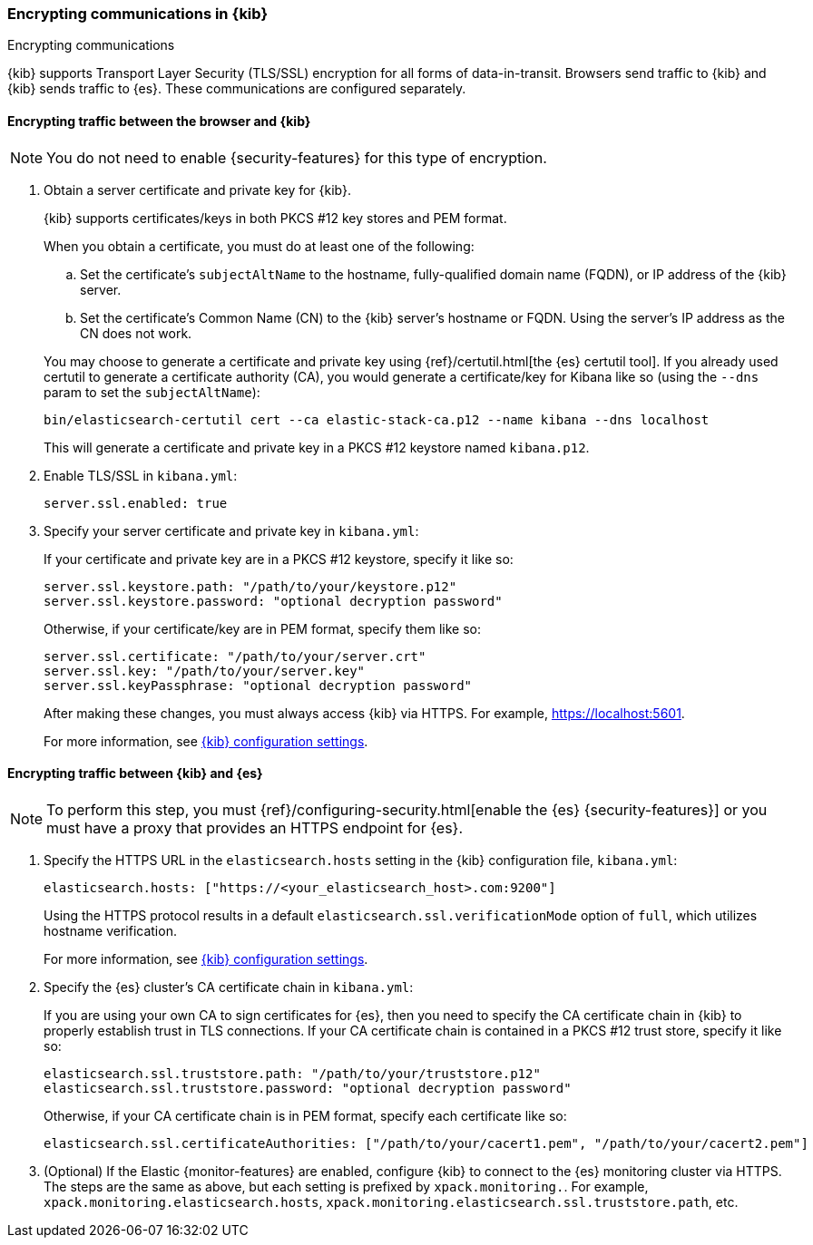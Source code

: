 [[configuring-tls]]
=== Encrypting communications in {kib}
++++
<titleabbrev>Encrypting communications</titleabbrev>
++++

{kib} supports Transport Layer Security (TLS/SSL) encryption for all forms of data-in-transit. Browsers send traffic to {kib} and {kib}
sends traffic to {es}. These communications are configured separately.

[[configuring-tls-browser-kib]]
==== Encrypting traffic between the browser and {kib}

NOTE: You do not need to enable {security-features} for this type of encryption. 

. Obtain a server certificate and private key for {kib}.
+
--
{kib} supports certificates/keys in both PKCS #12 key stores and PEM format.

When you obtain a certificate, you must do at least one of the following:

.. Set the certificate's `subjectAltName` to the hostname, fully-qualified domain name (FQDN), or IP address of the {kib} server.

.. Set the certificate's Common Name (CN) to the {kib} server's hostname or FQDN. Using the server's IP address as the CN does not work.

You may choose to generate a certificate and private key using {ref}/certutil.html[the {es} certutil tool]. If you already used certutil to
generate a certificate authority (CA), you would generate a certificate/key for Kibana like so (using the `--dns` param to set the
`subjectAltName`):

[source,sh]
--------------------------------------------------------------------------------
bin/elasticsearch-certutil cert --ca elastic-stack-ca.p12 --name kibana --dns localhost
--------------------------------------------------------------------------------

This will generate a certificate and private key in a PKCS #12 keystore named `kibana.p12`.

--

. Enable TLS/SSL in `kibana.yml`:
+
--
[source,yaml]
--------------------------------------------------------------------------------
server.ssl.enabled: true
--------------------------------------------------------------------------------
--

. Specify your server certificate and private key in `kibana.yml`:
+
--
If your certificate and private key are in a PKCS #12 keystore, specify it like so:

[source,yaml]
--------------------------------------------------------------------------------
server.ssl.keystore.path: "/path/to/your/keystore.p12"
server.ssl.keystore.password: "optional decryption password"
--------------------------------------------------------------------------------

Otherwise, if your certificate/key are in PEM format, specify them like so:

[source,yaml]
--------------------------------------------------------------------------------
server.ssl.certificate: "/path/to/your/server.crt"
server.ssl.key: "/path/to/your/server.key"
server.ssl.keyPassphrase: "optional decryption password"
--------------------------------------------------------------------------------

After making these changes, you must always access {kib} via HTTPS. For example, 
https://localhost:5601.

For more information, see <<settings,{kib} configuration settings>>.
--

[[configuring-tls-kib-es]]
==== Encrypting traffic between {kib} and {es}

NOTE: To perform this step, you must 
{ref}/configuring-security.html[enable the {es} {security-features}] or you 
must have a proxy that provides an HTTPS endpoint for {es}. 

. Specify the HTTPS URL in the `elasticsearch.hosts` setting in the {kib} configuration file, `kibana.yml`:
+
--
[source,yaml]
--------------------------------------------------------------------------------
elasticsearch.hosts: ["https://<your_elasticsearch_host>.com:9200"]
--------------------------------------------------------------------------------

Using the HTTPS protocol results in a default `elasticsearch.ssl.verificationMode` option of `full`, which utilizes hostname verification.

For more information, see <<settings,{kib} configuration settings>>. 
--

. Specify the {es} cluster's CA certificate chain in `kibana.yml`:
+
--

If you are using your own CA to sign certificates for {es}, then you need to specify the CA certificate chain in {kib} to properly establish
trust in TLS connections. If your CA certificate chain is contained in a PKCS #12 trust store, specify it like so:

[source,yaml]
--------------------------------------------------------------------------------
elasticsearch.ssl.truststore.path: "/path/to/your/truststore.p12"
elasticsearch.ssl.truststore.password: "optional decryption password"
--------------------------------------------------------------------------------

Otherwise, if your CA certificate chain is in PEM format, specify each certificate like so:

[source,yaml]
--------------------------------------------------------------------------------
elasticsearch.ssl.certificateAuthorities: ["/path/to/your/cacert1.pem", "/path/to/your/cacert2.pem"]
--------------------------------------------------------------------------------

--

. (Optional) If the Elastic {monitor-features} are enabled, configure {kib} to connect to the {es} monitoring cluster via HTTPS. The steps
are the same as above, but each setting is prefixed by `xpack.monitoring.`. For example, `xpack.monitoring.elasticsearch.hosts`,
`xpack.monitoring.elasticsearch.ssl.truststore.path`, etc.
